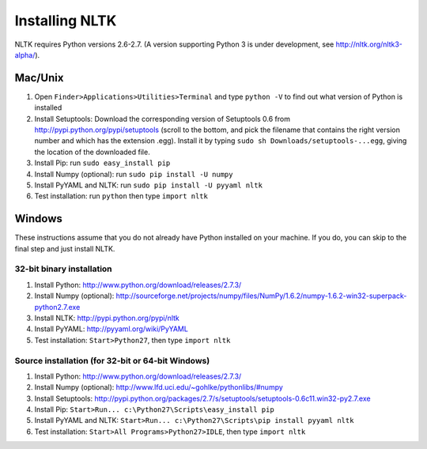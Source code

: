 Installing NLTK
===============

NLTK requires Python versions 2.6-2.7.
(A version supporting Python 3 is under development, see http://nltk.org/nltk3-alpha/).

Mac/Unix
--------

#. Open ``Finder>Applications>Utilities>Terminal`` and type ``python -V`` to find out what version of Python is installed
#. Install Setuptools: Download the corresponding version of Setuptools 0.6 from
   http://pypi.python.org/pypi/setuptools (scroll to the bottom, and pick the filename that contains the right version number and which has the extension .egg).  Install it by typing ``sudo sh Downloads/setuptools-...egg``, giving the location of the downloaded file.
#. Install Pip: run ``sudo easy_install pip``
#. Install Numpy (optional): run ``sudo pip install -U numpy``
#. Install PyYAML and NLTK: run ``sudo pip install -U pyyaml nltk``
#. Test installation: run ``python`` then type ``import nltk``

Windows
-------

These instructions assume that you do not already have Python installed on your machine.
If you do, you can skip to the final step and just install NLTK.

32-bit binary installation
~~~~~~~~~~~~~~~~~~~~~~~~~~

#. Install Python: http://www.python.org/download/releases/2.7.3/
#. Install Numpy (optional): http://sourceforge.net/projects/numpy/files/NumPy/1.6.2/numpy-1.6.2-win32-superpack-python2.7.exe
#. Install NLTK: http://pypi.python.org/pypi/nltk
#. Install PyYAML: http://pyyaml.org/wiki/PyYAML
#. Test installation: ``Start>Python27``, then type ``import nltk``

Source installation (for 32-bit or 64-bit Windows)
~~~~~~~~~~~~~~~~~~~~~~~~~~~~~~~~~~~~~~~~~~~~~~~~~~

#. Install Python: http://www.python.org/download/releases/2.7.3/
#. Install Numpy (optional): http://www.lfd.uci.edu/~gohlke/pythonlibs/#numpy
#. Install Setuptools: http://pypi.python.org/packages/2.7/s/setuptools/setuptools-0.6c11.win32-py2.7.exe
#. Install Pip: ``Start>Run... c:\Python27\Scripts\easy_install pip``
#. Install PyYAML and NLTK: ``Start>Run... c:\Python27\Scripts\pip install pyyaml nltk``
#. Test installation: ``Start>All Programs>Python27>IDLE``, then type ``import nltk``

